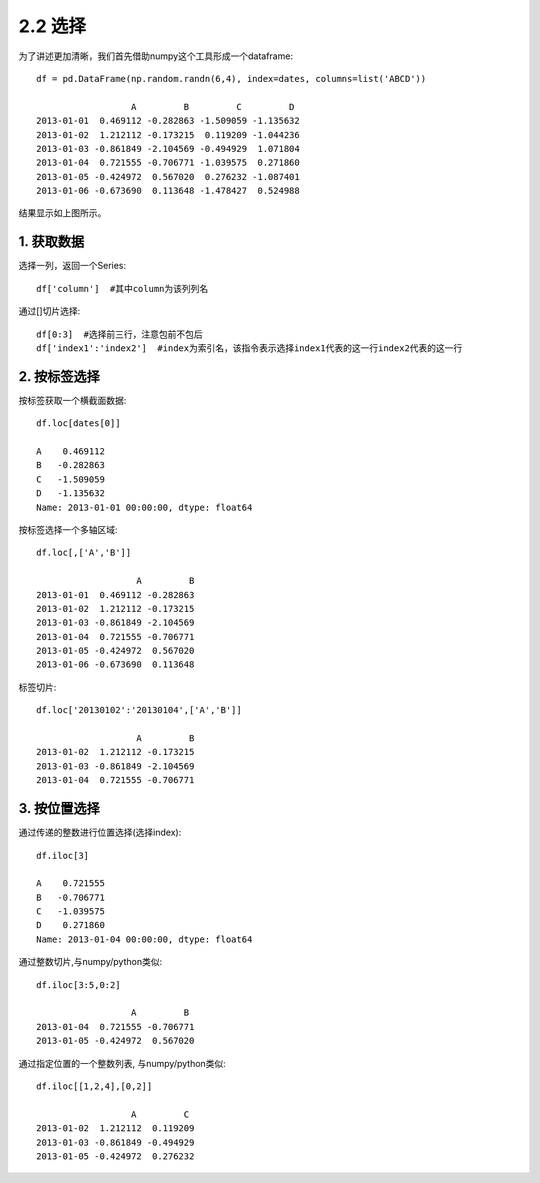 .. final term documentation master file, created by
   sphinx-quickstart on Wed Jun  3 23:09:49 2020.
   You can adapt this file completely to your liking, but it should at least
   contain the root `toctree` directive.




2.2 选择
==================================
为了讲述更加清晰，我们首先借助numpy这个工具形成一个dataframe::

 df = pd.DataFrame(np.random.randn(6,4), index=dates, columns=list('ABCD'))
 
                   A         B         C         D
 2013-01-01  0.469112 -0.282863 -1.509059 -1.135632
 2013-01-02  1.212112 -0.173215  0.119209 -1.044236
 2013-01-03 -0.861849 -2.104569 -0.494929  1.071804
 2013-01-04  0.721555 -0.706771 -1.039575  0.271860
 2013-01-05 -0.424972  0.567020  0.276232 -1.087401
 2013-01-06 -0.673690  0.113648 -1.478427  0.524988

结果显示如上图所示。

1. 获取数据
-----------------------------------

选择一列，返回一个Series::
 
 df['column']  #其中column为该列列名

通过[]切片选择::

 df[0:3]  #选择前三行，注意包前不包后
 df['index1':'index2']  #index为索引名，该指令表示选择index1代表的这一行index2代表的这一行

2. 按标签选择
-----------------------------------
按标签获取一个横截面数据::

 df.loc[dates[0]]
 
 A    0.469112
 B   -0.282863
 C   -1.509059
 D   -1.135632
 Name: 2013-01-01 00:00:00, dtype: float64
 
按标签选择一个多轴区域::

 df.loc[,['A','B']]

                    A         B
 2013-01-01  0.469112 -0.282863
 2013-01-02  1.212112 -0.173215
 2013-01-03 -0.861849 -2.104569
 2013-01-04  0.721555 -0.706771
 2013-01-05 -0.424972  0.567020
 2013-01-06 -0.673690  0.113648

标签切片::

 df.loc['20130102':'20130104',['A','B']]
 
                    A         B
 2013-01-02  1.212112 -0.173215
 2013-01-03 -0.861849 -2.104569
 2013-01-04  0.721555 -0.706771
 
3. 按位置选择
-----------------------------------
通过传递的整数进行位置选择(选择index)::

 df.iloc[3]
 
 A    0.721555
 B   -0.706771
 C   -1.039575
 D    0.271860
 Name: 2013-01-04 00:00:00, dtype: float64

通过整数切片,与numpy/python类似::

 df.iloc[3:5,0:2]
 
                   A         B
 2013-01-04  0.721555 -0.706771
 2013-01-05 -0.424972  0.567020

通过指定位置的一个整数列表, 与numpy/python类似::
 
 df.iloc[[1,2,4],[0,2]]
 
                   A         C
 2013-01-02  1.212112  0.119209
 2013-01-03 -0.861849 -0.494929
 2013-01-05 -0.424972  0.276232

 
 
 
 
 
 
 
 
 
 